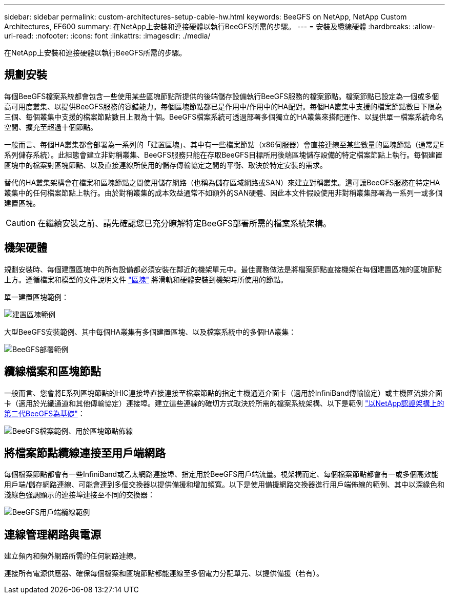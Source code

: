 ---
sidebar: sidebar 
permalink: custom-architectures-setup-cable-hw.html 
keywords: BeeGFS on NetApp, NetApp Custom Architectures, EF600 
summary: 在NetApp上安裝和連接硬體以執行BeeGFS所需的步驟。 
---
= 安裝及纜線硬體
:hardbreaks:
:allow-uri-read: 
:nofooter: 
:icons: font
:linkattrs: 
:imagesdir: ./media/


[role="lead"]
在NetApp上安裝和連接硬體以執行BeeGFS所需的步驟。



== 規劃安裝

每個BeeGFS檔案系統都會包含一些使用某些區塊節點所提供的後端儲存設備執行BeeGFS服務的檔案節點。檔案節點已設定為一個或多個高可用度叢集、以提供BeeGFS服務的容錯能力。每個區塊節點都已是作用中/作用中的HA配對。每個HA叢集中支援的檔案節點數目下限為三個、每個叢集中支援的檔案節點數目上限為十個。BeeGFS檔案系統可透過部署多個獨立的HA叢集來搭配運作、以提供單一檔案系統命名空間、擴充至超過十個節點。

一般而言、每個HA叢集都會部署為一系列的「建置區塊」、其中有一些檔案節點（x86伺服器）會直接連線至某些數量的區塊節點（通常是E系列儲存系統）。此組態會建立非對稱叢集、BeeGFS服務只能在存取BeeGFS目標所用後端區塊儲存設備的特定檔案節點上執行。每個建置區塊中的檔案對區塊節點、以及直接連線所使用的儲存傳輸協定之間的平衡、取決於特定安裝的需求。

替代的HA叢集架構會在檔案和區塊節點之間使用儲存網路（也稱為儲存區域網路或SAN）來建立對稱叢集。這可讓BeeGFS服務在特定HA叢集中的任何檔案節點上執行。由於對稱叢集的成本效益通常不如額外的SAN硬體、因此本文件假設使用非對稱叢集部署為一系列一或多個建置區塊。


CAUTION: 在繼續安裝之前、請先確認您已充分瞭解特定BeeGFS部署所需的檔案系統架構。



== 機架硬體

規劃安裝時、每個建置區塊中的所有設備都必須安裝在鄰近的機架單元中。最佳實務做法是將檔案節點直接機架在每個建置區塊的區塊節點上方。遵循檔案和模型的文件說明文件 link:https://docs.netapp.com/us-en/e-series/getting-started/getup-run-concept.html["區塊"^] 將滑軌和硬體安裝到機架時所使用的節點。

單一建置區塊範例：

image:../media/buildingblock-sr665v3.png["建置區塊範例"]

大型BeeGFS安裝範例、其中每個HA叢集有多個建置區塊、以及檔案系統中的多個HA叢集：

image:../media/beegfs-design-image3-small.png["BeeGFS部署範例"]



== 纜線檔案和區塊節點

一般而言、您會將E系列區塊節點的HIC連接埠直接連接至檔案節點的指定主機通道介面卡（適用於InfiniBand傳輸協定）或主機匯流排介面卡（適用於光纖通道和其他傳輸協定）連接埠。建立這些連線的確切方式取決於所需的檔案系統架構、以下是範例 link:beegfs-design-hardware-architecture.html["以NetApp認證架構上的第二代BeeGFS為基礎"^]：

image:./directattachcable.png["BeeGFS檔案範例、用於區塊節點佈線"]



== 將檔案節點纜線連接至用戶端網路

每個檔案節點都會有一些InfiniBand或乙太網路連接埠、指定用於BeeGFS用戶端流量。視架構而定、每個檔案節點都會有一或多個高效能用戶端/儲存網路連線、可能會連到多個交換器以提供備援和增加頻寬。以下是使用備援網路交換器進行用戶端佈線的範例、其中以深綠色和淺綠色強調顯示的連接埠連接至不同的交換器：

image:./networkcable.png["BeeGFS用戶端纜線範例"]



== 連線管理網路與電源

建立頻內和頻外網路所需的任何網路連線。

連接所有電源供應器、確保每個檔案和區塊節點都能連線至多個電力分配單元、以提供備援（若有）。
